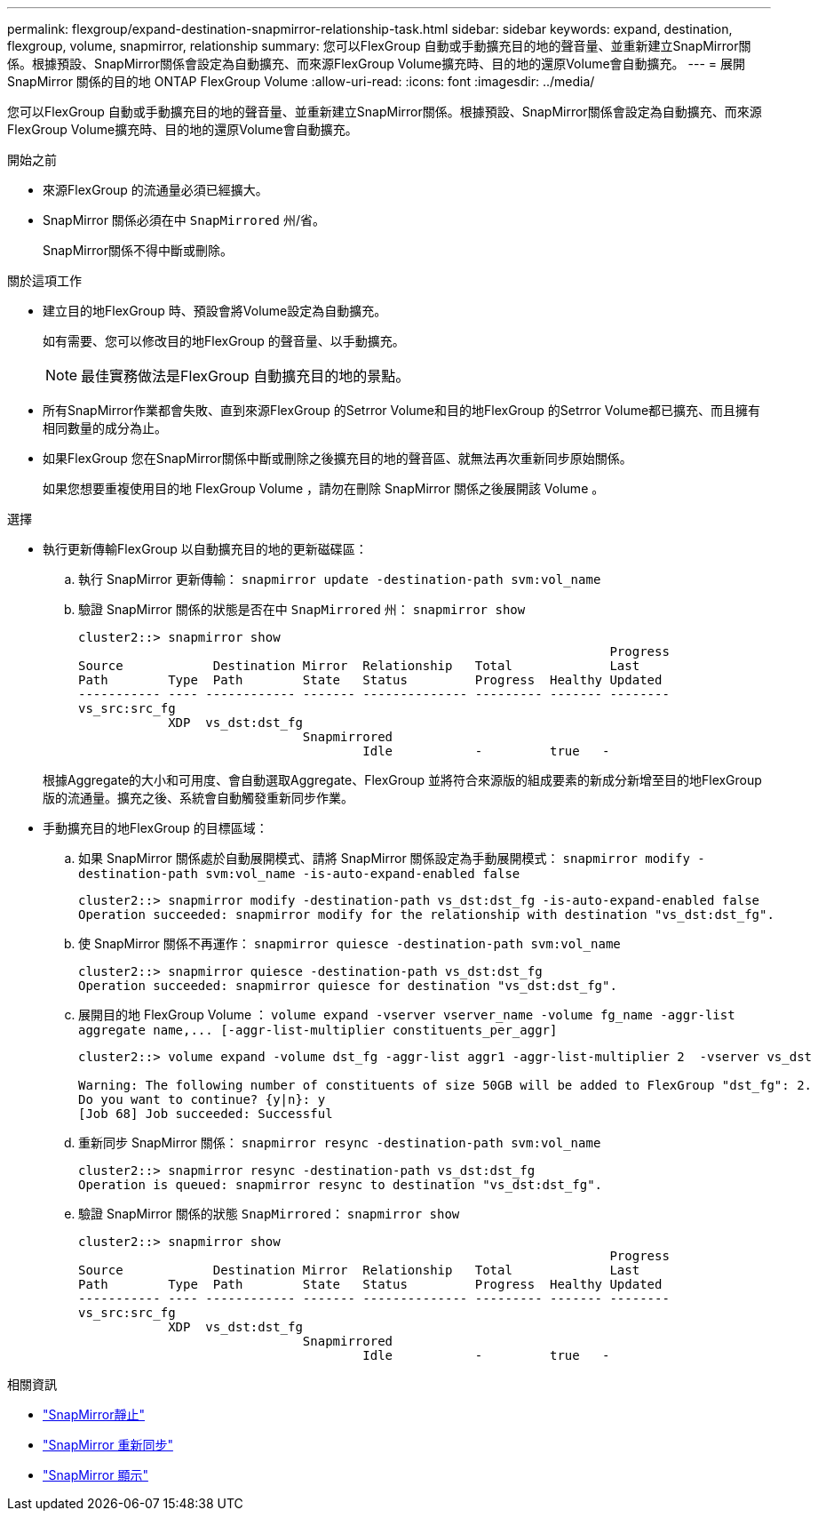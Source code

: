 ---
permalink: flexgroup/expand-destination-snapmirror-relationship-task.html 
sidebar: sidebar 
keywords: expand, destination, flexgroup, volume, snapmirror, relationship 
summary: 您可以FlexGroup 自動或手動擴充目的地的聲音量、並重新建立SnapMirror關係。根據預設、SnapMirror關係會設定為自動擴充、而來源FlexGroup Volume擴充時、目的地的還原Volume會自動擴充。 
---
= 展開 SnapMirror 關係的目的地 ONTAP FlexGroup Volume
:allow-uri-read: 
:icons: font
:imagesdir: ../media/


[role="lead"]
您可以FlexGroup 自動或手動擴充目的地的聲音量、並重新建立SnapMirror關係。根據預設、SnapMirror關係會設定為自動擴充、而來源FlexGroup Volume擴充時、目的地的還原Volume會自動擴充。

.開始之前
* 來源FlexGroup 的流通量必須已經擴大。
* SnapMirror 關係必須在中 `SnapMirrored` 州/省。
+
SnapMirror關係不得中斷或刪除。



.關於這項工作
* 建立目的地FlexGroup 時、預設會將Volume設定為自動擴充。
+
如有需要、您可以修改目的地FlexGroup 的聲音量、以手動擴充。

+
[NOTE]
====
最佳實務做法是FlexGroup 自動擴充目的地的景點。

====
* 所有SnapMirror作業都會失敗、直到來源FlexGroup 的Setrror Volume和目的地FlexGroup 的Setrror Volume都已擴充、而且擁有相同數量的成分為止。
* 如果FlexGroup 您在SnapMirror關係中斷或刪除之後擴充目的地的聲音區、就無法再次重新同步原始關係。
+
如果您想要重複使用目的地 FlexGroup Volume ，請勿在刪除 SnapMirror 關係之後展開該 Volume 。



.選擇
* 執行更新傳輸FlexGroup 以自動擴充目的地的更新磁碟區：
+
.. 執行 SnapMirror 更新傳輸： `snapmirror update -destination-path svm:vol_name`
.. 驗證 SnapMirror 關係的狀態是否在中 `SnapMirrored` 州： `snapmirror show`
+
[listing]
----
cluster2::> snapmirror show
                                                                       Progress
Source            Destination Mirror  Relationship   Total             Last
Path        Type  Path        State   Status         Progress  Healthy Updated
----------- ---- ------------ ------- -------------- --------- ------- --------
vs_src:src_fg
            XDP  vs_dst:dst_fg
                              Snapmirrored
                                      Idle           -         true   -
----


+
根據Aggregate的大小和可用度、會自動選取Aggregate、FlexGroup 並將符合來源版的組成要素的新成分新增至目的地FlexGroup 版的流通量。擴充之後、系統會自動觸發重新同步作業。

* 手動擴充目的地FlexGroup 的目標區域：
+
.. 如果 SnapMirror 關係處於自動展開模式、請將 SnapMirror 關係設定為手動展開模式： `snapmirror modify -destination-path svm:vol_name -is-auto-expand-enabled false`
+
[listing]
----
cluster2::> snapmirror modify -destination-path vs_dst:dst_fg -is-auto-expand-enabled false
Operation succeeded: snapmirror modify for the relationship with destination "vs_dst:dst_fg".
----
.. 使 SnapMirror 關係不再運作： `snapmirror quiesce -destination-path svm:vol_name`
+
[listing]
----
cluster2::> snapmirror quiesce -destination-path vs_dst:dst_fg
Operation succeeded: snapmirror quiesce for destination "vs_dst:dst_fg".
----
.. 展開目的地 FlexGroup Volume ： `+volume expand -vserver vserver_name -volume fg_name -aggr-list aggregate name,... [-aggr-list-multiplier constituents_per_aggr]+`
+
[listing]
----
cluster2::> volume expand -volume dst_fg -aggr-list aggr1 -aggr-list-multiplier 2  -vserver vs_dst

Warning: The following number of constituents of size 50GB will be added to FlexGroup "dst_fg": 2.
Do you want to continue? {y|n}: y
[Job 68] Job succeeded: Successful
----
.. 重新同步 SnapMirror 關係： `snapmirror resync -destination-path svm:vol_name`
+
[listing]
----
cluster2::> snapmirror resync -destination-path vs_dst:dst_fg
Operation is queued: snapmirror resync to destination "vs_dst:dst_fg".
----
.. 驗證 SnapMirror 關係的狀態 `SnapMirrored`： `snapmirror show`
+
[listing]
----
cluster2::> snapmirror show
                                                                       Progress
Source            Destination Mirror  Relationship   Total             Last
Path        Type  Path        State   Status         Progress  Healthy Updated
----------- ---- ------------ ------- -------------- --------- ------- --------
vs_src:src_fg
            XDP  vs_dst:dst_fg
                              Snapmirrored
                                      Idle           -         true   -
----




.相關資訊
* link:https://docs.netapp.com/us-en/ontap-cli/snapmirror-quiesce.html["SnapMirror靜止"^]
* link:https://docs.netapp.com/us-en/ontap-cli/snapmirror-resync.html["SnapMirror 重新同步"^]
* link:https://docs.netapp.com/us-en/ontap-cli/snapmirror-show.html["SnapMirror 顯示"^]

